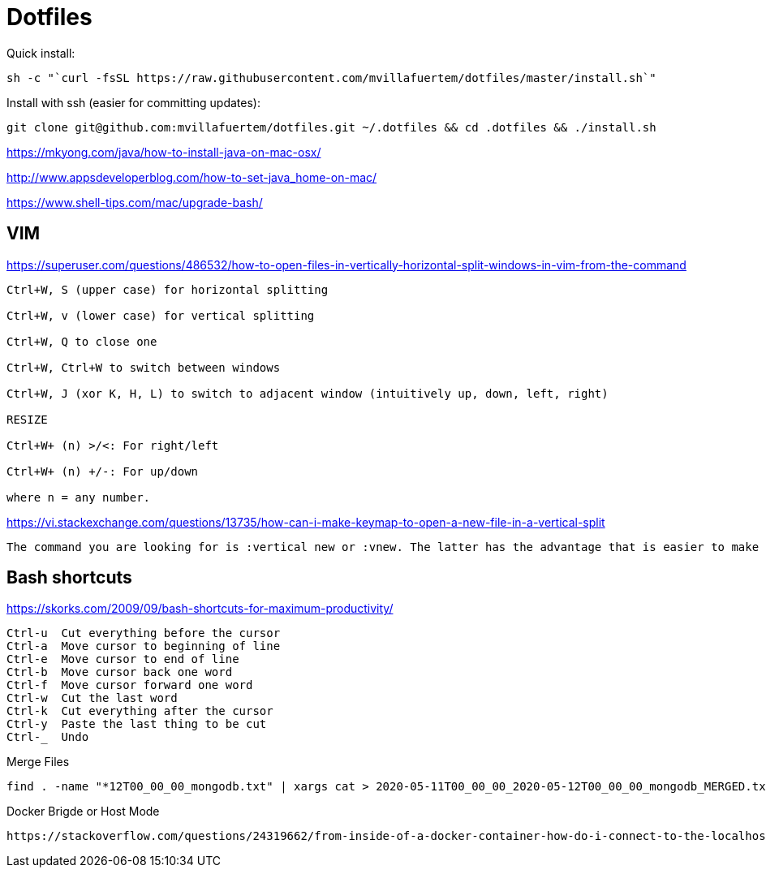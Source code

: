 = Dotfiles



Quick install:

----

sh -c "`curl -fsSL https://raw.githubusercontent.com/mvillafuertem/dotfiles/master/install.sh`"

----

Install with ssh (easier for committing updates):


----

git clone git@github.com:mvillafuertem/dotfiles.git ~/.dotfiles && cd .dotfiles && ./install.sh

----


https://mkyong.com/java/how-to-install-java-on-mac-osx/

http://www.appsdeveloperblog.com/how-to-set-java_home-on-mac/

https://www.shell-tips.com/mac/upgrade-bash/

## VIM

https://superuser.com/questions/486532/how-to-open-files-in-vertically-horizontal-split-windows-in-vim-from-the-command

----

Ctrl+W, S (upper case) for horizontal splitting

Ctrl+W, v (lower case) for vertical splitting

Ctrl+W, Q to close one

Ctrl+W, Ctrl+W to switch between windows

Ctrl+W, J (xor K, H, L) to switch to adjacent window (intuitively up, down, left, right)

RESIZE

Ctrl+W+ (n) >/<: For right/left

Ctrl+W+ (n) +/-: For up/down

where n = any number.

----


https://vi.stackexchange.com/questions/13735/how-can-i-make-keymap-to-open-a-new-file-in-a-vertical-split

----

The command you are looking for is :vertical new or :vnew. The latter has the advantage that is easier to make a command which takes a count, e.g., :20vnew. In the following mapping,

----

## Bash shortcuts
https://skorks.com/2009/09/bash-shortcuts-for-maximum-productivity/

----

Ctrl-u  Cut everything before the cursor
Ctrl-a  Move cursor to beginning of line
Ctrl-e  Move cursor to end of line
Ctrl-b  Move cursor back one word
Ctrl-f  Move cursor forward one word
Ctrl-w  Cut the last word
Ctrl-k  Cut everything after the cursor
Ctrl-y  Paste the last thing to be cut
Ctrl-_  Undo

----

Merge Files

----

find . -name "*12T00_00_00_mongodb.txt" | xargs cat > 2020-05-11T00_00_00_2020-05-12T00_00_00_mongodb_MERGED.txt

----


Docker Brigde or Host Mode


----

https://stackoverflow.com/questions/24319662/from-inside-of-a-docker-container-how-do-i-connect-to-the-localhost-of-the-mach

----
